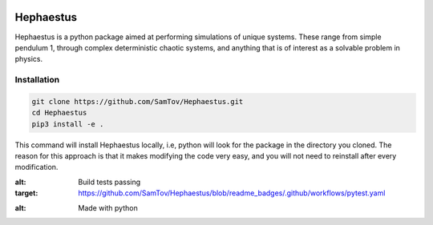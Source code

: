 |build| |madewithpython|

Hephaestus
----------
Hephaestus is a python package aimed at performing simulations of unique systems. These range from simple pendulum
1, through complex deterministic chaotic systems, and anything that is of interest as a solvable problem
in physics. 

Installation
============
.. code-block:: bash

   git clone https://github.com/SamTov/Hephaestus.git
   cd Hephaestus
   pip3 install -e .


This command will install Hephaestus locally, i.e, python will look for the package in the directory you cloned. The 
reason for this approach is that it makes modifying the code very easy, and you will not need to reinstall after every
modification.


.. |build| image:: https://img.shields.io/badge/Build-Passing-green.svg
:alt: Build tests passing
:target: https://github.com/SamTov/Hephaestus/blob/readme_badges/.github/workflows/pytest.yaml

.. |madewithpython| image:: https://img.shields.io/badge/Made%20With-Python-purple.svg
:alt: Made with python
